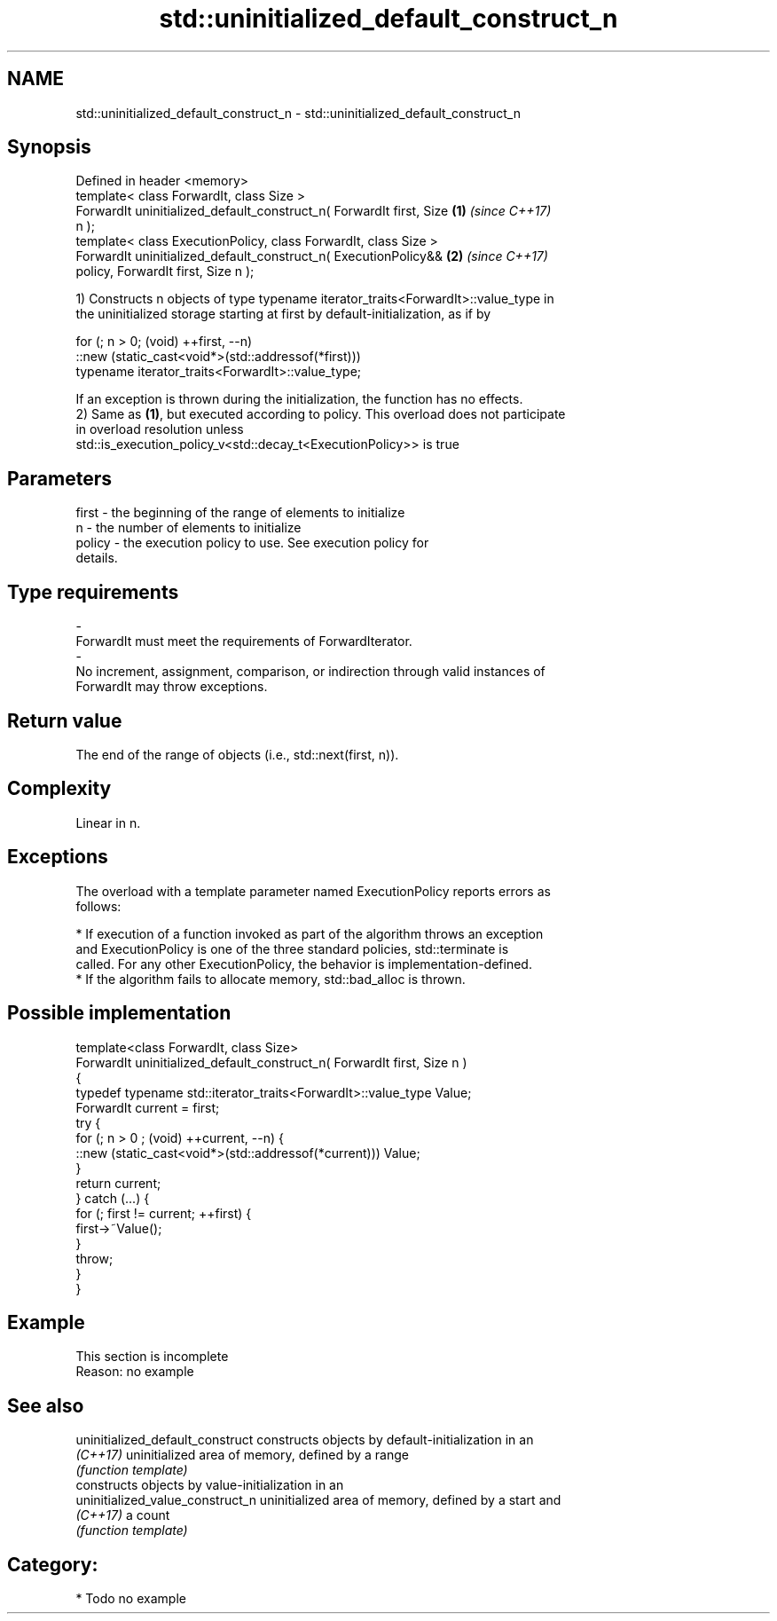 .TH std::uninitialized_default_construct_n 3 "Apr  2 2017" "2.1 | http://cppreference.com" "C++ Standard Libary"
.SH NAME
std::uninitialized_default_construct_n \- std::uninitialized_default_construct_n

.SH Synopsis
   Defined in header <memory>
   template< class ForwardIt, class Size >
   ForwardIt uninitialized_default_construct_n( ForwardIt first, Size \fB(1)\fP \fI(since C++17)\fP
   n );
   template< class ExecutionPolicy, class ForwardIt, class Size >
   ForwardIt uninitialized_default_construct_n( ExecutionPolicy&&     \fB(2)\fP \fI(since C++17)\fP
   policy, ForwardIt first, Size n );

   1) Constructs n objects of type typename iterator_traits<ForwardIt>::value_type in
   the uninitialized storage starting at first by default-initialization, as if by

 for (; n > 0; (void) ++first, --n)
   ::new (static_cast<void*>(std::addressof(*first)))
       typename iterator_traits<ForwardIt>::value_type;

   If an exception is thrown during the initialization, the function has no effects.
   2) Same as \fB(1)\fP, but executed according to policy. This overload does not participate
   in overload resolution unless
   std::is_execution_policy_v<std::decay_t<ExecutionPolicy>> is true

.SH Parameters

   first             -          the beginning of the range of elements to initialize
   n                 -          the number of elements to initialize
   policy            -          the execution policy to use. See execution policy for
                                details.
.SH Type requirements
   -
   ForwardIt must meet the requirements of ForwardIterator.
   -
   No increment, assignment, comparison, or indirection through valid instances of
   ForwardIt may throw exceptions.

.SH Return value

   The end of the range of objects (i.e., std::next(first, n)).

.SH Complexity

   Linear in n.

.SH Exceptions

   The overload with a template parameter named ExecutionPolicy reports errors as
   follows:

     * If execution of a function invoked as part of the algorithm throws an exception
       and ExecutionPolicy is one of the three standard policies, std::terminate is
       called. For any other ExecutionPolicy, the behavior is implementation-defined.
     * If the algorithm fails to allocate memory, std::bad_alloc is thrown.

.SH Possible implementation

   template<class ForwardIt, class Size>
   ForwardIt uninitialized_default_construct_n( ForwardIt first, Size n )
   {
       typedef typename std::iterator_traits<ForwardIt>::value_type Value;
       ForwardIt current = first;
       try {
           for (; n > 0 ; (void) ++current, --n) {
               ::new (static_cast<void*>(std::addressof(*current))) Value;
           }
           return current;
       }  catch (...) {
           for (; first != current; ++first) {
               first->~Value();
           }
           throw;
       }
   }

.SH Example

    This section is incomplete
    Reason: no example

.SH See also

   uninitialized_default_construct constructs objects by default-initialization in an
   \fI(C++17)\fP                         uninitialized area of memory, defined by a range
                                   \fI(function template)\fP
                                   constructs objects by value-initialization in an
   uninitialized_value_construct_n uninitialized area of memory, defined by a start and
   \fI(C++17)\fP                         a count
                                   \fI(function template)\fP

.SH Category:

     * Todo no example
